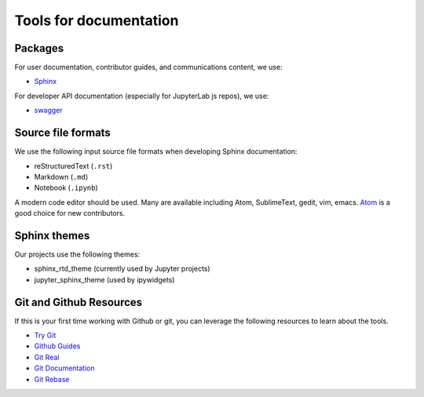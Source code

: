Tools for documentation
=======================

Packages
--------
For user documentation, contributor guides, and communications content, we
use:

- `Sphinx <http://www.sphinx-doc.org/en/stable>`_

For developer API documentation (especially for JupyterLab js repos), we use:

- `swagger <http://swagger.io/>`_

Source file formats
-------------------
We use the following input source file formats when developing Sphinx
documentation:

- reStructuredText (``.rst``)
- Markdown (``.md``)
- Notebook (``.ipynb``)

A modern code editor should be used. Many are available including Atom,
SublimeText, gedit, vim, emacs. `Atom <https://atom.io/>`_ is a good choice for
new contributors.

Sphinx themes
-------------
Our projects use the following themes:

- sphinx_rtd_theme (currently used by Jupyter projects)
- jupyter_sphinx_theme (used by ipywidgets)

Git and Github Resources
------------------------
If this is your first time working with Github or git, you can leverage the following
resources to learn about the tools.

* `Try Git  <https://try.github.io/levels/1/challenges/1>`_
* `Github Guides  <https://guides.github.com>`_
* `Git Real  <https://www.codeschool.com/courses/git-real>`_
* `Git Documentation <https://git-scm.com/documentation>`_
* `Git Rebase <https://github.com/pydata/pandas/wiki/Git-Workflows#user-content-git-rebase>`_